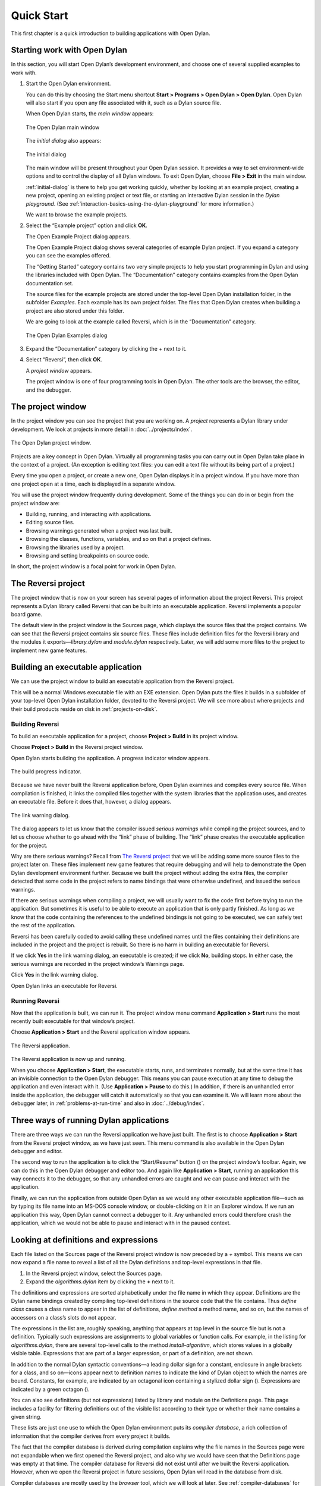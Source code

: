 ***********
Quick Start
***********

This first chapter is a quick introduction to building applications with
Open Dylan.

Starting work with Open Dylan
=============================

In this section, you will start Open Dylan’s development
environment, and choose one of several supplied examples to work with.

#. Start the Open Dylan environment.

   You can do this by choosing the Start menu shortcut **Start >
   Programs > Open Dylan > Open Dylan**. Open Dylan will also
   start if you open any file associated with it, such as a Dylan source
   file.

   When Open Dylan starts, the *main window* appears:

   .. figure:: ../images/mainwin.png
      :align: center

      The Open Dylan main window

   The *initial dialog* also appears:

   .. _initial-dialog:

   .. figure:: ../images/initdlg.png
      :align: center

      The initial dialog

   The main window will be present throughout your Open Dylan session.
   It provides a way to set environment-wide options and to control the
   display of all Dylan windows. To exit Open Dylan, choose **File >
   Exit** in the main window.

   :ref:`initial-dialog` is there to help you get
   working quickly, whether by looking at an example project, creating
   a new project, opening an existing project or text file, or starting
   an interactive Dylan session in the *Dylan playground*. (See
   :ref:`interaction-basics-using-the-dylan-playground` for more
   information.)

   We want to browse the example projects.

#. Select the “Example project” option and click **OK**.

   The Open Example Project dialog appears.

   The Open Example Project dialog shows several categories of example
   Dylan project. If you expand a category you can see the examples
   offered.

   The “Getting Started” category contains two very simple projects to help
   you start programming in Dylan and using the libraries included with
   Open Dylan. The “Documentation” category contains examples from the
   Open Dylan documentation set.

   The source files for the example projects are stored under the top-level
   Open Dylan installation folder, in the subfolder *Examples*. Each
   example has its own project folder. The files that Open Dylan
   creates when building a project are also stored under this folder.

   We are going to look at the example called Reversi, which is in the
   “Documentation” category.

   .. figure:: ../images/examples-dlg.png
      :align: center

      The Open Dylan Examples dialog

#. Expand the “Documentation” category by clicking the *+* next to it.

#. Select “Reversi”, then click **OK**.

   A *project window* appears.

   The project window is one of four programming tools in Open Dylan.
   The other tools are the browser, the editor, and the debugger.

The project window
==================

In the project window you can see the project that you are working on. A
*project* represents a Dylan library under development. We look at
projects in more detail in :doc:`../projects/index`.

.. figure:: ../images/motproj.png
   :align: center

   The Open Dylan project window.

Projects are a key concept in Open Dylan. Virtually all programming
tasks you can carry out in Open Dylan take place in the context of
a project. (An exception is editing text files: you can edit a text file
without its being part of a project.)

Every time you open a project, or create a new one, Open Dylan
displays it in a project window. If you have more than one project open
at a time, each is displayed in a separate window.

You will use the project window frequently during development. Some of
the things you can do in or begin from the project window are:

-  Building, running, and interacting with applications.
-  Editing source files.
-  Browsing warnings generated when a project was last built.
-  Browsing the classes, functions, variables, and so on that a project
   defines.
-  Browsing the libraries used by a project.
-  Browsing and setting breakpoints on source code.

In short, the project window is a focal point for work in Open
Dylan.

The Reversi project
===================

The project window that is now on your screen has several pages of
information about the project Reversi. This project represents a Dylan
library called Reversi that can be built into an executable application.
Reversi implements a popular board game.

The default view in the project window is the Sources page, which
displays the source files that the project contains. We can see that the
Reversi project contains six source files. These files include
definition files for the Reversi library and the modules it
exports—*library.dylan* and *module.dylan* respectively. Later, we will
add some more files to the project to implement new game features.

Building an executable application
==================================

We can use the project window to build an executable application from
the Reversi project.

This will be a normal Windows executable file with an EXE extension.
Open Dylan puts the files it builds in a subfolder of your
top-level Open Dylan installation folder, devoted to the Reversi
project. We will see more about where projects and their build products
reside on disk in :ref:`projects-on-disk`.

Building Reversi
----------------

To build an executable application for a project, choose **Project >
Build** in its project window.

Choose **Project > Build** in the Reversi project window.

Open Dylan starts building the application. A progress indicator
window appears.

.. figure:: ../images/prog-dlg.png
   :align: center

   The build progress indicator.

Because we have never built the Reversi application before, Open
Dylan examines and compiles every source file. When compilation is
finished, it links the compiled files together with the system libraries
that the application uses, and creates an executable file. Before it
does that, however, a dialog appears.

.. figure:: ../images/linkqn.png
   :align: center

   The link warning dialog.

The dialog appears to let us know that the compiler issued *serious
warnings* while compiling the project sources, and to let us choose
whether to go ahead with the “link” phase of building. The “link” phase
creates the executable application for the project.

Why are there serious warnings? Recall from `The Reversi project`_ that
we will be adding some more source files to the project later on. These
files implement new game features that require debugging and will help
to demonstrate the Open Dylan development environment further. Because
we built the project without adding the extra files, the compiler detected
that some code in the project refers to name bindings that were otherwise
undefined, and issued the serious warnings.

If there are serious warnings when compiling a project, we will usually
want to fix the code first before trying to run the application. But
sometimes it is useful to be able to execute an application that is only
partly finished. As long as we know that the code containing the
references to the undefined bindings is not going to be executed, we can
safely test the rest of the application.

Reversi has been carefully coded to avoid calling these undefined names
until the files containing their definitions are included in the project
and the project is rebuilt. So there is no harm in building an
executable for Reversi.

If we click **Yes** in the link warning dialog, an executable is created;
if we click **No**, building stops. In either case, the serious warnings
are recorded in the project window’s Warnings page.

Click **Yes** in the link warning dialog.

Open Dylan links an executable for Reversi.

Running Reversi
---------------

Now that the application is built, we can run it. The project window
menu command **Application > Start** runs the most recently built
executable for that window’s project.

Choose **Application > Start** and the Reversi application window appears.

.. figure:: ../images/othgame.png
   :align: center

   The Reversi application.

The Reversi application is now up and running.

When you choose **Application > Start**, the executable starts, runs, and
terminates normally, but at the same time it has an invisible connection
to the Open Dylan debugger. This means you can pause execution at
any time to debug the application and even interact with it. (Use
**Application > Pause** to do this.) In addition, if there is an unhandled
error inside the application, the debugger will catch it automatically
so that you can examine it. We will learn more about the debugger later,
in :ref:`problems-at-run-time` and also in :doc:`../debug/index`.

Three ways of running Dylan applications
========================================

There are three ways we can run the Reversi application we have just
built. The first is to choose **Application > Start** from the Reversi
project window, as we have just seen. This menu command is also
available in the Open Dylan debugger and editor.

The second way to run the application is to click the “Start/Resume”
button (|image0|) on the project window’s toolbar. Again, we can do
this in the Open Dylan debugger and editor too. And again like
**Application > Start**, running an application this way connects it to
the debugger, so that any unhandled errors are caught and we can pause
and interact with the application.

Finally, we can run the application from outside Open Dylan as we
would any other executable application file—such as by typing its file
name into an MS-DOS console window, or double-clicking on it in an
Explorer window. If we run an application this way, Open Dylan
cannot connect a debugger to it. Any unhandled errors could therefore
crash the application, which we would not be able to pause and interact
with in the paused context.

Looking at definitions and expressions
======================================

Each file listed on the Sources page of the Reversi project window is
now preceded by a *+* symbol. This means we can now expand a file name
to reveal a list of all the Dylan definitions and top-level expressions
in that file.

#. In the Reversi project window, select the Sources page.
#. Expand the *algorithms.dylan* item by clicking the **+** next to it.

The definitions and expressions are sorted alphabetically under the file
name in which they appear. Definitions are the Dylan name bindings
created by compiling top-level definitions in the source code that the
file contains. Thus *define class* causes a class name to appear in
the list of definitions, *define method* a method name, and so on, but
the names of accessors on a class’s slots do not appear.

The expressions in the list are, roughly speaking, anything that appears
at top level in the source file but is not a definition. Typically such
expressions are assignments to global variables or function calls. For
example, in the listing for *algorithms.dylan*, there are several
top-level calls to the method *install-algorithm*, which stores values
in a globally visible table. Expressions that are part of a larger
expression, or part of a definition, are not shown.

In addition to the normal Dylan syntactic conventions—a leading dollar
sign for a constant, enclosure in angle brackets for a class, and so
on—icons appear next to definition names to indicate the kind of Dylan
object to which the names are bound. Constants, for example, are
indicated by an octagonal icon containing a stylized dollar sign
(|image1|). Expressions are indicated by a green octagon (|image2|).

You can also see definitions (but not expressions) listed by library and
module on the Definitions page. This page includes a facility for
filtering definitions out of the visible list according to their type or
whether their name contains a given string.

These lists are just one use to which the Open Dylan environment
puts its *compiler database*, a rich collection of information that the
compiler derives from every project it builds.

The fact that the compiler database is derived during compilation
explains why the file names in the Sources page were not expandable when
we first opened the Reversi project, and also why we would have seen
that the Definitions page was empty at that time. The compiler database
for Reversi did not exist until after we built the Reversi application.
However, when we open the Reversi project in future sessions, Open
Dylan will read in the database from disk.

Compiler databases are mostly used by the *browser* tool, which we will
look at later. See :ref:`compiler-databases` for more details of the
compiler database and :doc:`../browsing/index` for details of the
browser.

Building DLLs
=============

By default, Open Dylan projects are built into executable
applications (.EXE files), but with a simple setting we make them be
built into dynamic-link libraries (.DLL files).

This option is just one that we can change in the project window’s
**Project > Settings** dialog. From that dialog we can also set compiler
optimizations, project version information, and command-line arguments
for console applications. For more details, see :ref:`project-settings`.

Making changes to an application
================================

We will now make a change to the Reversi application. We are going to
add a new feature that allows someone playing Reversi to change the
shape of the pieces.

If you look at the Reversi application again now, you will see that some
of the commands on the *Options* menu—*Circles*, *Squares* and
*Triangles* —are unavailable. Our changes will enable these items.

Among the Reversi example files, there is a prepared Dylan source file
with the changes we need for this new piece-shapes code. It is not yet a
part of the project, so to incorporate it into our Reversi application,
we must add it to the project.

#. Exit Reversi by selecting **File > Exit** from the Reversi application
   window.

   You can also tell the environment to terminate a running application
   using **Application > Stop** or the project window’s stop button (|image3|).
   When you ask to terminate an application in this way, the environment
   asks you for confirmation, to prevent application state being lost by
   accident.

#. In the Reversi project window, select the Sources page.

   The positions of files in the sources list are important. The last file
   in the list should always be the file that contains the code that starts
   the application running. Unlike C or Java, Dylan does not require us to
   write a function of a predetermined name in order to start an
   application. We simply make the last piece of code in the last source
   file an expression that does something with all the Dylan definitions
   that the source files contain.

   In the Reversi project, *start-reversi.dylan* contains the code that
   starts the application and so must be at the bottom of the source file
   list. We want the file we are going to add to appear between
   *board.dylan* and *start-reversi.dylan*.

#. Select *board.dylan*.

#. Choose **Project > Insert File**.

   The Insert File into Project dialog appears.

#. In the Insert File into Project dialog, select *piece-shapes.dylan* and
   click **Open**.

   Open Dylan adds *piece-shapes.dylan* below *board.dylan*.

   Now that *piece-shapes.dylan* is part of the sources that will be used
   to build the Reversi application, we can rebuild the executable.

#. Choose **Project > Build** in the Reversi project window.

   Open Dylan builds the application again.

   This time, Open Dylan compiles only one file: *piece-shapes.dylan*.
   No changes had been made to the existing source files, so it did not
   need to recompile them. It simply linked the existing compiled files
   with the new one to make the new executable.

   This incremental compilation feature can save a lot of time during
   development, when you want to rebuild your application after a small
   change in order to test its effects. Open Dylan automatically works
   out which files it needs to recompile and which it does not. The
   compiler also updates a project’s database during incremental
   compilation.

   When compilation of *piece-shapes.dylan* is complete, there are still
   some serious warnings. The link warning dialog appears to ask you to
   confirm that you want to link an executable for Reversi.

#. Click **Yes** in the link warning dialog.

   We can now run the new version of Reversi.

#. Choose **Application > Start** in the Reversi project window.

   A new Reversi application window appears.

#. In the Reversi application, select the *Options* menu.

   Thanks to our compiling the changes to the project, the *Circles*,
   *Squares*, and *Triangles* items are now available:

   .. figure:: ../images/othmen.png
      :align: center

      The Reversi application’s *Options* menu after the code changes.

#. Choose **Squares**.

   The Reversi application updates the board, laying the pieces out again
   as squares rather than circles.

.. figure:: ../images/othsquares.png
   :align: center

   The Reversi application with square pieces.

.. |image0| image:: ../images/play.png
.. |image1| image:: ../images/constant.png
.. |image2| image:: ../images/expression.png
.. |image3| image:: ../images/stopbutton.png
